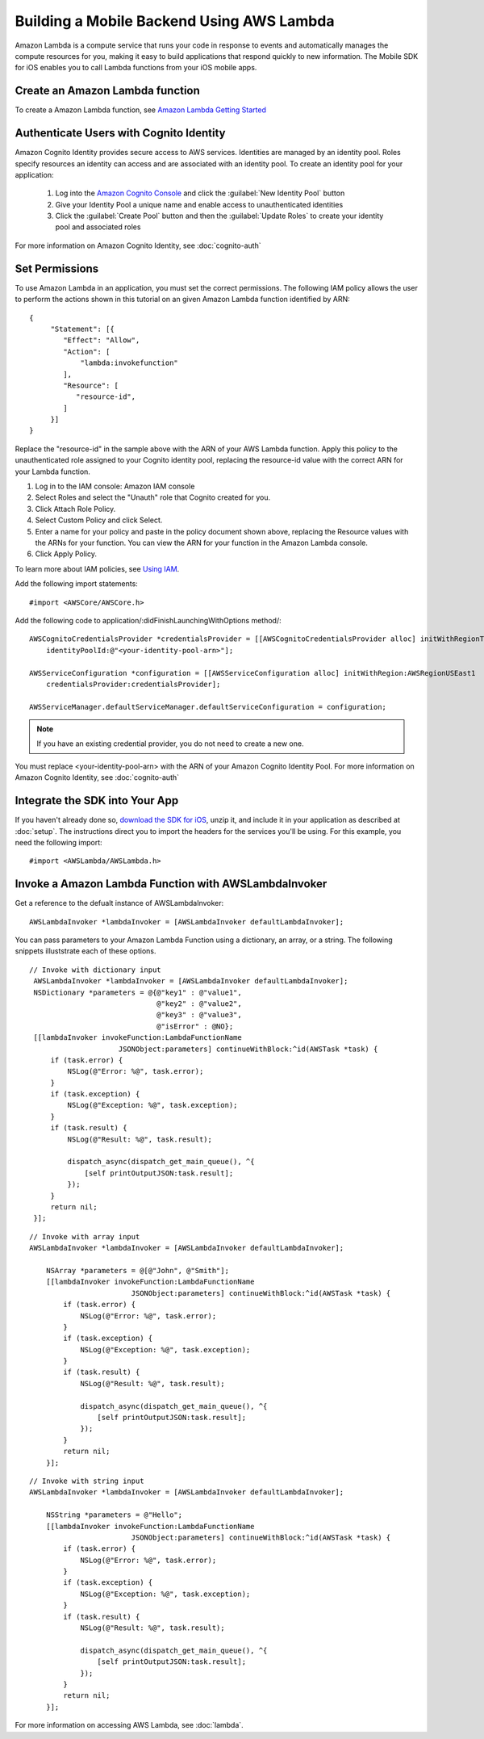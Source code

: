 .. Copyright 2010-2016 Amazon.com, Inc. or its affiliates. All Rights Reserved.

   This work is licensed under a Creative Commons Attribution-NonCommercial-ShareAlike 4.0
   International License (the "License"). You may not use this file except in compliance with the
   License. A copy of the License is located at http://creativecommons.org/licenses/by-nc-sa/4.0/.

   This file is distributed on an "AS IS" BASIS, WITHOUT WARRANTIES OR CONDITIONS OF ANY KIND,
   either express or implied. See the License for the specific language governing permissions and
   limitations under the License.

.. highlight:: objc

Building a Mobile Backend Using AWS Lambda
==========================================

Amazon Lambda is a compute service that runs your code in response to events and automatically manages the compute resources for you, making it easy to build applications that respond quickly to new information. The Mobile SDK for iOS enables you to call Lambda functions from your iOS mobile apps.

Create an Amazon Lambda function
--------------------------------

To create a Amazon Lambda function, see `Amazon Lambda Getting Started <http://docs.aws.amazon.com/lambda/latest/dg/getting-started-custom-events.html>`_

Authenticate Users with Cognito Identity
----------------------------------------

Amazon Cognito Identity provides secure access to AWS services. Identities are managed by an identity pool. Roles specify resources an identity can access and are associated with an identity pool. To create an identity pool for your application:

	#. Log into the `Amazon Cognito Console <https://console.aws.amazon.com/cognito/home>`_ and click the :guilabel:`New Identity Pool` button
	#. Give your Identity Pool a unique name and enable access to unauthenticated identities
	#. Click the :guilabel:`Create Pool` button and then the :guilabel:`Update Roles` to create your identity pool and associated roles

For more information on Amazon Cognito Identity, see :doc:`cognito-auth`

Set Permissions
---------------
To use Amazon Lambda in an application, you must set the correct permissions. The following IAM policy allows the user to perform the actions shown in this tutorial on an given Amazon Lambda function identified by ARN:

::

   {
        "Statement": [{
           "Effect": "Allow",
           "Action": [
               "lambda:invokefunction"
           ],
           "Resource": [
              "resource-id",
           ]
        }]
   }

Replace the "resource-id" in the sample above with the ARN of your AWS Lambda function. Apply this policy to the unauthenticated role assigned to your Cognito identity pool, replacing the resource-id value with the correct ARN for your Lambda function.

1.	Log in to the IAM console: Amazon IAM console
2.	Select Roles and select the "Unauth" role that Cognito created for you.
3.	Click Attach Role Policy.
4.	Select Custom Policy and click Select.
5.	Enter a name for your policy and paste in the policy document shown above, replacing the Resource values with the ARNs for your function. You can view the ARN for your function in the Amazon Lambda console.
6.	Click Apply Policy.

To learn more about IAM policies, see `Using IAM <http://docs.aws.amazon.com/IAM/latest/UserGuide/IAM_Introduction.html>`_.

Add the following import statements:
::

    #import <AWSCore/AWSCore.h>

Add the following code to application/:didFinishLaunchingWithOptions method/:
::

    AWSCognitoCredentialsProvider *credentialsProvider = [[AWSCognitoCredentialsProvider alloc] initWithRegionType:AWSRegionUSEast1
        identityPoolId:@"<your-identity-pool-arn>"];

    AWSServiceConfiguration *configuration = [[AWSServiceConfiguration alloc] initWithRegion:AWSRegionUSEast1
        credentialsProvider:credentialsProvider];

    AWSServiceManager.defaultServiceManager.defaultServiceConfiguration = configuration;

.. Note::
	If you have an existing credential provider, you do not need to create a new one.

You must replace <your-identity-pool-arn> with the ARN of your Amazon Cognito Identity Pool. For more information on Amazon Cognito Identity, see :doc:`cognito-auth`

Integrate the SDK into Your App
-------------------------------

If you haven't already done so, `download the SDK for iOS <http://aws.amazon.com/mobile/sdk/>`_,
unzip it, and include it in your application as described at :doc:`setup`. The
instructions direct you to import the headers for the services you'll be
using. For this example, you need the following import:
::

	#import <AWSLambda/AWSLambda.h>

Invoke a Amazon Lambda Function with AWSLambdaInvoker
-----------------------------------------------------

Get a reference to the defualt instance of AWSLambdaInvoker:

::

	AWSLambdaInvoker *lambdaInvoker = [AWSLambdaInvoker defaultLambdaInvoker];

You can pass parameters to your Amazon Lambda Function using a dictionary, an array, or a string. The following snippets illuststrate each of these options.

::

   // Invoke with dictionary input
    AWSLambdaInvoker *lambdaInvoker = [AWSLambdaInvoker defaultLambdaInvoker];
    NSDictionary *parameters = @{@"key1" : @"value1",
                                 @"key2" : @"value2",
                                 @"key3" : @"value3",
                                 @"isError" : @NO};
    [[lambdaInvoker invokeFunction:LambdaFunctionName
                        JSONObject:parameters] continueWithBlock:^id(AWSTask *task) {
        if (task.error) {
            NSLog(@"Error: %@", task.error);
        }
        if (task.exception) {
            NSLog(@"Exception: %@", task.exception);
        }
        if (task.result) {
            NSLog(@"Result: %@", task.result);

            dispatch_async(dispatch_get_main_queue(), ^{
                [self printOutputJSON:task.result];
            });
        }
        return nil;
    }];

::

	// Invoke with array input
	AWSLambdaInvoker *lambdaInvoker = [AWSLambdaInvoker defaultLambdaInvoker];

	    NSArray *parameters = @[@"John", @"Smith"];
	    [[lambdaInvoker invokeFunction:LambdaFunctionName
	                        JSONObject:parameters] continueWithBlock:^id(AWSTask *task) {
	        if (task.error) {
	            NSLog(@"Error: %@", task.error);
	        }
	        if (task.exception) {
	            NSLog(@"Exception: %@", task.exception);
	        }
	        if (task.result) {
	            NSLog(@"Result: %@", task.result);

	            dispatch_async(dispatch_get_main_queue(), ^{
	                [self printOutputJSON:task.result];
	            });
	        }
	        return nil;
	    }];

::

	// Invoke with string input
	AWSLambdaInvoker *lambdaInvoker = [AWSLambdaInvoker defaultLambdaInvoker];

	    NSString *parameters = @"Hello";
	    [[lambdaInvoker invokeFunction:LambdaFunctionName
	                        JSONObject:parameters] continueWithBlock:^id(AWSTask *task) {
	        if (task.error) {
	            NSLog(@"Error: %@", task.error);
	        }
	        if (task.exception) {
	            NSLog(@"Exception: %@", task.exception);
	        }
	        if (task.result) {
	            NSLog(@"Result: %@", task.result);

	            dispatch_async(dispatch_get_main_queue(), ^{
	                [self printOutputJSON:task.result];
	            });
	        }
	        return nil;
	    }];

For more information on accessing AWS Lambda, see :doc:`lambda`.
